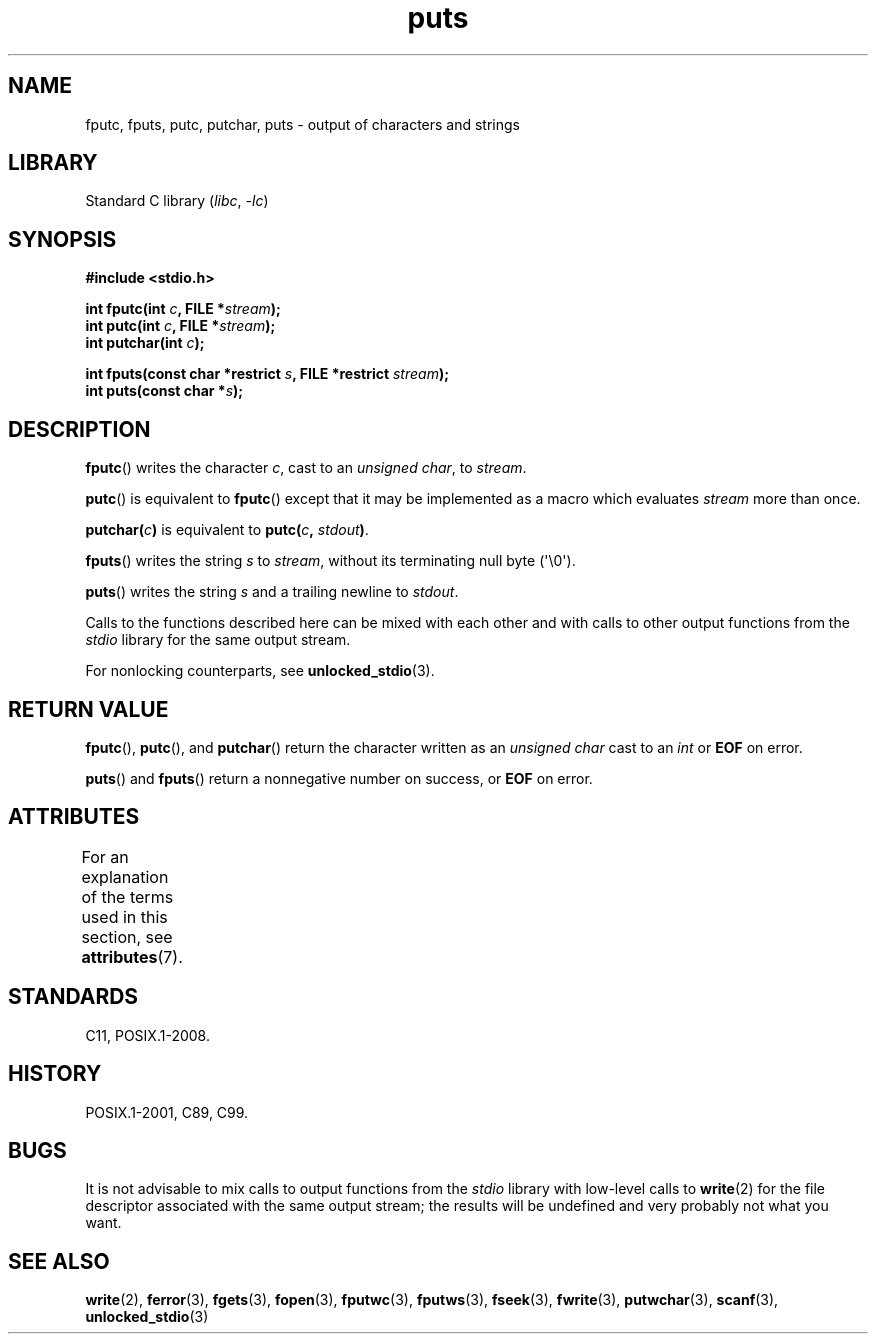'\" t
.\" Copyright (c) 1993 by Thomas Koenig (ig25@rz.uni-karlsruhe.de)
.\"
.\" SPDX-License-Identifier: Linux-man-pages-copyleft
.\"
.\" Modified Sat Jul 24 18:42:59 1993 by Rik Faith (faith@cs.unc.edu)
.TH puts 3 (date) "Linux man-pages (unreleased)"
.SH NAME
fputc, fputs, putc, putchar, puts \- output of characters and strings
.SH LIBRARY
Standard C library
.RI ( libc ", " \-lc )
.SH SYNOPSIS
.nf
.B #include <stdio.h>
.PP
.BI "int fputc(int " c ", FILE *" stream );
.BI "int putc(int " c ", FILE *" stream );
.BI "int putchar(int " c );
.PP
.BI "int fputs(const char *restrict " s ", FILE *restrict " stream );
.BI "int puts(const char *" s );
.fi
.SH DESCRIPTION
.BR fputc ()
writes the character
.IR c ,
cast to an
.IR "unsigned char" ,
to
.IR stream .
.PP
.BR putc ()
is equivalent to
.BR fputc ()
except that it may be implemented as a macro which evaluates
.I stream
more than once.
.PP
.BI "putchar(" c )
is equivalent to
.BI "putc(" c ", " stdout ) \fR.
.PP
.BR fputs ()
writes the string
.I s
to
.IR stream ,
without its terminating null byte (\[aq]\e0\[aq]).
.PP
.BR puts ()
writes the string
.I s
and a trailing newline
to
.IR stdout .
.PP
Calls to the functions described here can be mixed with each other and with
calls to other output functions from the
.I stdio
library for the same output stream.
.PP
For nonlocking counterparts, see
.BR unlocked_stdio (3).
.SH RETURN VALUE
.BR fputc (),
.BR putc (),
and
.BR putchar ()
return the character written as an
.I unsigned char
cast to an
.I int
or
.B EOF
on error.
.PP
.BR puts ()
and
.BR fputs ()
return a nonnegative number on success, or
.B EOF
on error.
.SH ATTRIBUTES
For an explanation of the terms used in this section, see
.BR attributes (7).
.TS
allbox;
lbx lb lb
l l l.
Interface	Attribute	Value
T{
.na
.nh
.BR fputc (),
.BR fputs (),
.BR putc (),
.BR putchar (),
.BR puts ()
T}	Thread safety	MT-Safe
.TE
.sp 1
.SH STANDARDS
C11, POSIX.1-2008.
.SH HISTORY
POSIX.1-2001, C89, C99.
.SH BUGS
It is not advisable to mix calls to output functions from the
.I stdio
library with low-level calls to
.BR write (2)
for the file descriptor associated with the same output stream; the results
will be undefined and very probably not what you want.
.SH SEE ALSO
.BR write (2),
.BR ferror (3),
.BR fgets (3),
.BR fopen (3),
.BR fputwc (3),
.BR fputws (3),
.BR fseek (3),
.BR fwrite (3),
.BR putwchar (3),
.BR scanf (3),
.BR unlocked_stdio (3)
